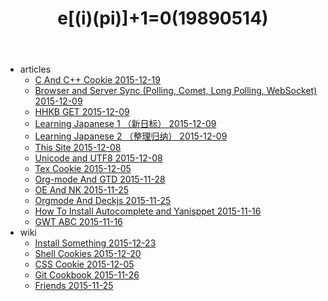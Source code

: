 #+TITLE: e[(i)(pi)]+1=0(19890514)

   + articles
     + [[file:articles/C-And-C++-Cookie.org][C And C++ Cookie 2015-12-19]]
     + [[file:articles/Browser-and-Server-Sync.org][Browser and Server Sync (Polling, Comet, Long Polling, WebSocket) 2015-12-09]]
     + [[file:articles/HHKB-GET.org][HHKB GET 2015-12-09]]
     + [[file:articles/Learning-Japanese-1.org][Learning Japanese 1 （新日标） 2015-12-09]]
     + [[file:articles/Learning-Japanese-2.org][Learning Japanese 2 （整理归纳） 2015-12-09]]
     + [[file:articles/This-Site.org][This Site 2015-12-08]]
     + [[file:articles/Unicode-And-UTF8.org][Unicode and UTF8 2015-12-08]]
     + [[file:articles/TeX-Cookie.org][Tex Cookie 2015-12-05]]
     + [[file:articles/Orgmode-And-GTD.org][Org-mode And GTD 2015-11-28]]
     + [[file:articles/OE-NK.org][OE And NK 2015-11-25]]
     + [[file:articles/Orgmode-And-Deckjs.org][Orgmode And Deckjs 2015-11-25]]
     + [[file:articles/How-To-Install-Autocomplete-And-Yasnippet.org][How To Install Autocomplete and Yanisppet 2015-11-16]]
     + [[file:articles/GWT-ABC.org][GWT ABC 2015-11-16]]
   + wiki
     + [[file:wiki/install.org][Install Something 2015-12-23]]
     + [[file:wiki/shell.org][Shell Cookies 2015-12-20]]
     + [[file:wiki/css.org][CSS Cookie 2015-12-05]]
     + [[file:wiki/git.org][Git Cookbook 2015-11-26]]
     + [[file:wiki/friends.org][Friends 2015-11-25]]
